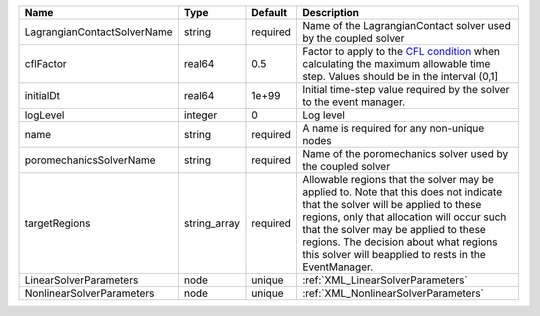 

=========================== ============ ======== ====================================================================================================================================================================================================================================================================================================================== 
Name                        Type         Default  Description                                                                                                                                                                                                                                                                                                            
=========================== ============ ======== ====================================================================================================================================================================================================================================================================================================================== 
LagrangianContactSolverName string       required Name of the LagrangianContact solver used by the coupled solver                                                                                                                                                                                                                                                        
cflFactor                   real64       0.5      Factor to apply to the `CFL condition <http://en.wikipedia.org/wiki/Courant-Friedrichs-Lewy_condition>`_ when calculating the maximum allowable time step. Values should be in the interval (0,1]                                                                                                                      
initialDt                   real64       1e+99    Initial time-step value required by the solver to the event manager.                                                                                                                                                                                                                                                   
logLevel                    integer      0        Log level                                                                                                                                                                                                                                                                                                              
name                        string       required A name is required for any non-unique nodes                                                                                                                                                                                                                                                                            
poromechanicsSolverName     string       required Name of the poromechanics solver used by the coupled solver                                                                                                                                                                                                                                                            
targetRegions               string_array required Allowable regions that the solver may be applied to. Note that this does not indicate that the solver will be applied to these regions, only that allocation will occur such that the solver may be applied to these regions. The decision about what regions this solver will beapplied to rests in the EventManager. 
LinearSolverParameters      node         unique   :ref:`XML_LinearSolverParameters`                                                                                                                                                                                                                                                                                      
NonlinearSolverParameters   node         unique   :ref:`XML_NonlinearSolverParameters`                                                                                                                                                                                                                                                                                   
=========================== ============ ======== ====================================================================================================================================================================================================================================================================================================================== 


